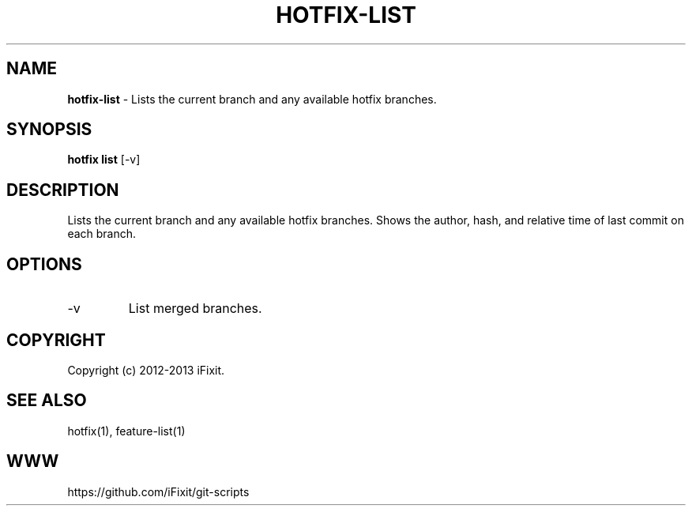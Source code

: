 .\" generated with Ronn/v0.7.3
.\" http://github.com/rtomayko/ronn/tree/0.7.3
.
.TH "HOTFIX\-LIST" "1" "September 2013" "iFixit" ""
.
.SH "NAME"
\fBhotfix\-list\fR \- Lists the current branch and any available hotfix branches\.
.
.SH "SYNOPSIS"
\fBhotfix list\fR [\-v]
.
.SH "DESCRIPTION"
Lists the current branch and any available hotfix branches\. Shows the author, hash, and relative time of last commit on each branch\.
.
.SH "OPTIONS"
.
.TP
\-v
List merged branches\.
.
.SH "COPYRIGHT"
Copyright (c) 2012\-2013 iFixit\.
.
.SH "SEE ALSO"
hotfix(1), feature\-list(1)
.
.SH "WWW"
https://github\.com/iFixit/git\-scripts
